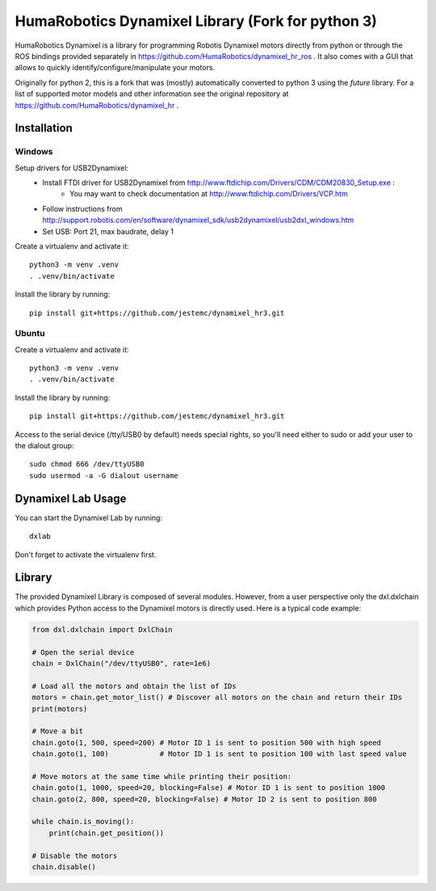 HumaRobotics Dynamixel Library (Fork for python 3)
########################################################

HumaRobotics Dynamixel is a library for programming Robotis Dynamixel motors directly from python or through the ROS bindings provided separately in https://github.com/HumaRobotics/dynamixel_hr_ros .
It also comes with a GUI that allows to quickly identify/configure/manipulate your motors.

Originally for python 2, this is a fork that was (mostly) automatically converted to python 3 using the `future` library.
For a list of supported motor models and other information see the original repository at https://github.com/HumaRobotics/dynamixel_hr .



Installation
============

Windows
-------
Setup drivers for USB2Dynamixel:
    * Install FTDI driver for USB2Dynamixel from http://www.ftdichip.com/Drivers/CDM/CDM20830_Setup.exe :
        * You may want to check documentation at http://www.ftdichip.com/Drivers/VCP.htm    
    * Follow instructions from http://support.robotis.com/en/software/dynamixel_sdk/usb2dynamixel/usb2dxl_windows.htm
    * Set USB: Port 21, max baudrate, delay 1

Create a virtualenv and activate it::

    python3 -m venv .venv
    . .venv/bin/activate

Install the library by running::

    pip install git+https://github.com/jestemc/dynamixel_hr3.git


Ubuntu
------
Create a virtualenv and activate it::

    python3 -m venv .venv
    . .venv/bin/activate

Install the library by running::

    pip install git+https://github.com/jestemc/dynamixel_hr3.git

Access to the serial device (/tty/USB0 by default) needs special rights, so you'll need either to sudo or add your user to the dialout group::

    sudo chmod 666 /dev/ttyUSB0
    sudo usermod -a -G dialout username


Dynamixel Lab Usage
=============
You can start the Dynamixel Lab by running::

    dxlab

Don't forget to activate the virtualenv first.


Library
=======

The provided Dynamixel Library is composed of several modules. However, from a user perspective only the dxl.dxlchain which provides Python access to the Dynamixel motors is directly used.
Here is a typical code example:

.. code:: python

    from dxl.dxlchain import DxlChain
 
    # Open the serial device
    chain = DxlChain("/dev/ttyUSB0", rate=1e6)

    # Load all the motors and obtain the list of IDs
    motors = chain.get_motor_list() # Discover all motors on the chain and return their IDs
    print(motors)

    # Move a bit
    chain.goto(1, 500, speed=200) # Motor ID 1 is sent to position 500 with high speed
    chain.goto(1, 100)            # Motor ID 1 is sent to position 100 with last speed value

    # Move motors at the same time while printing their position:
    chain.goto(1, 1000, speed=20, blocking=False) # Motor ID 1 is sent to position 1000
    chain.goto(2, 800, speed=20, blocking=False) # Motor ID 2 is sent to position 800

    while chain.is_moving():
        print(chain.get_position())

    # Disable the motors
    chain.disable()    
